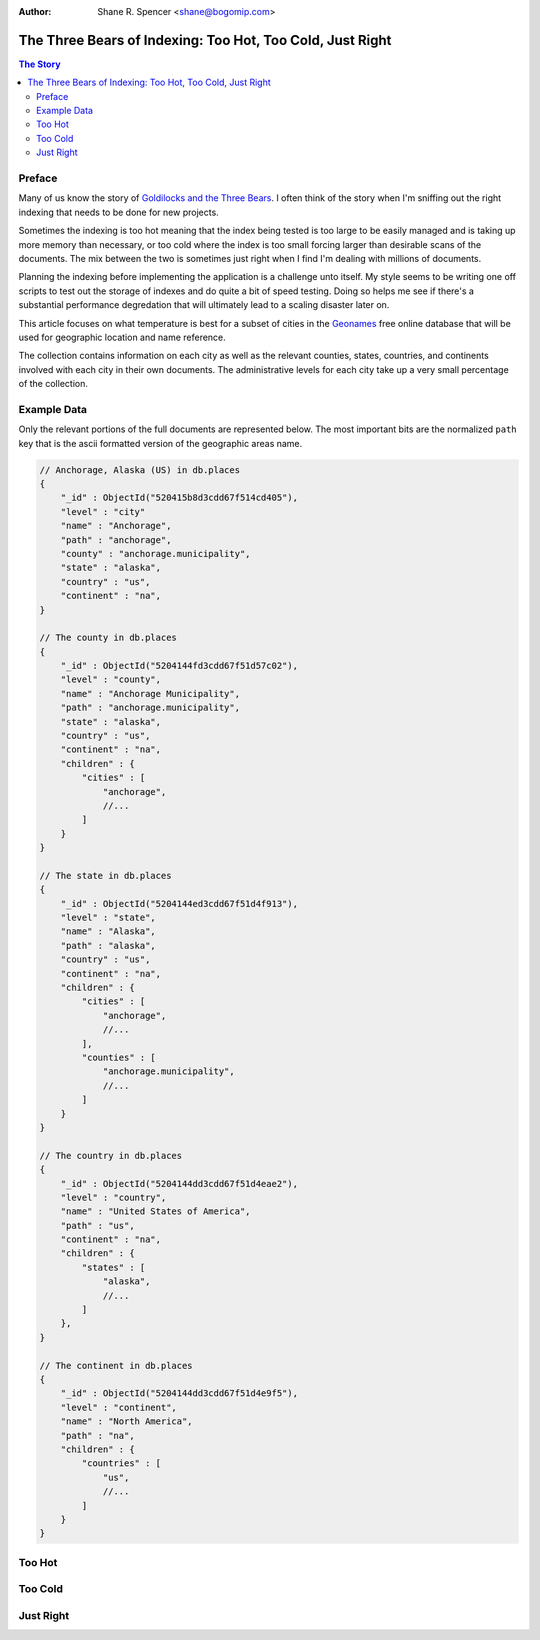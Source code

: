 :Author: Shane R. Spencer <shane@bogomip.com>

==========================================================
The Three Bears of Indexing: Too Hot, Too Cold, Just Right
==========================================================

.. contents :: The Story
    :backlinks: entry

Preface
=======

Many of us know the story of `Goldilocks and the Three Bears 
<http://en.wikipedia.org/wiki/The_Story_of_the_Three_Bears>`_.  I often 
think of the story when I'm sniffing out the right indexing that needs to 
be done for new projects.

Sometimes the indexing is too hot meaning that the index being tested is 
too large to be easily managed and is taking up more memory than 
necessary, or too cold where the index is too small forcing larger than 
desirable scans of the documents.  The mix between the two is sometimes 
just right when I find I'm dealing with millions of documents.

Planning the indexing before implementing the application is a challenge 
unto itself.  My style seems to be writing one off scripts to test out the 
storage of indexes and do quite a bit of speed testing.  Doing so helps me 
see if there's a substantial performance degredation that will ultimately 
lead to a scaling disaster later on.

This article focuses on what temperature is best for a subset of cities in 
the `Geonames <http://www.geonames.org/>`_ free online database that will 
be used for geographic location and name reference.

The collection contains information on each city as well as the relevant 
counties, states, countries, and continents involved with each city in 
their own documents.  The administrative levels for each city take up a 
very small percentage of the collection.

Example Data
============

Only the relevant portions of the full documents are represented below.  
The most important bits are the normalized ``path`` key that is the ascii 
formatted version of the geographic areas name.

.. code-block:: javascript

    // Anchorage, Alaska (US) in db.places
    {
        "_id" : ObjectId("520415b8d3cdd67f514cd405"),
        "level" : "city"
        "name" : "Anchorage",
        "path" : "anchorage",
        "county" : "anchorage.municipality",
        "state" : "alaska",
        "country" : "us",
        "continent" : "na",
    }

    // The county in db.places
    {
        "_id" : ObjectId("5204144fd3cdd67f51d57c02"),
        "level" : "county",
        "name" : "Anchorage Municipality",
        "path" : "anchorage.municipality",
        "state" : "alaska",
        "country" : "us",
        "continent" : "na",
        "children" : {
            "cities" : [
                "anchorage",
                //...
            ]
        }
    }    

    // The state in db.places
    {
        "_id" : ObjectId("5204144ed3cdd67f51d4f913"),
        "level" : "state",
        "name" : "Alaska",
        "path" : "alaska",
        "country" : "us",
        "continent" : "na",
        "children" : {
            "cities" : [
                "anchorage",
                //...
            ],
            "counties" : [
                "anchorage.municipality",
                //...
            ]
        }
    }
    
    // The country in db.places
    {
        "_id" : ObjectId("5204144dd3cdd67f51d4eae2"),
        "level" : "country",
        "name" : "United States of America",
        "path" : "us",
        "continent" : "na",
        "children" : {
            "states" : [
                "alaska",
                //...
            ]
        },
    }

    // The continent in db.places
    {
        "_id" : ObjectId("5204144dd3cdd67f51d4e9f5"),     
        "level" : "continent",
        "name" : "North America",
        "path" : "na",
        "children" : {
            "countries" : [
                "us",
                //...
            ]
        }
    }

Too Hot
=======

Too Cold
========

Just Right
==========
